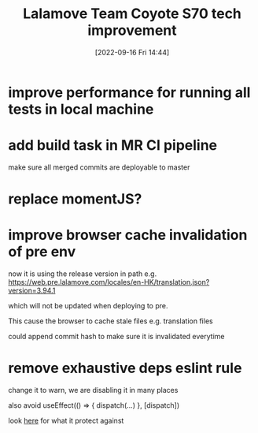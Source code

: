 :PROPERTIES:
:ID:       61499375-db21-4f09-963c-30e7abd84dc8
:END:
#+title: Lalamove Team Coyote S70 tech improvement
#+category: Lalmove Team Coyote S70 tech improvement
#+date: [2022-09-16 Fri 14:44]
* improve performance for running all tests in local machine
* add build task in MR CI pipeline
make sure all merged commits are deployable to master
* replace momentJS?
* improve browser cache invalidation of pre env
now it is using the release version in path
e.g. https://web.pre.lalamove.com/locales/en-HK/translation.json?version=3.94.1

which will not be updated when deploying to pre.

This cause the browser to cache stale files e.g. translation files

could append commit hash to make sure it is invalidated everytime
* remove exhaustive deps eslint rule
change it to warn, we are disabling it in many places

also avoid
useEffect(() => {
  dispatch(...)
}, [dispatch])

look [[https://github.com/facebook/react/issues/14920#issuecomment-471070149][here]] for what it protect against
